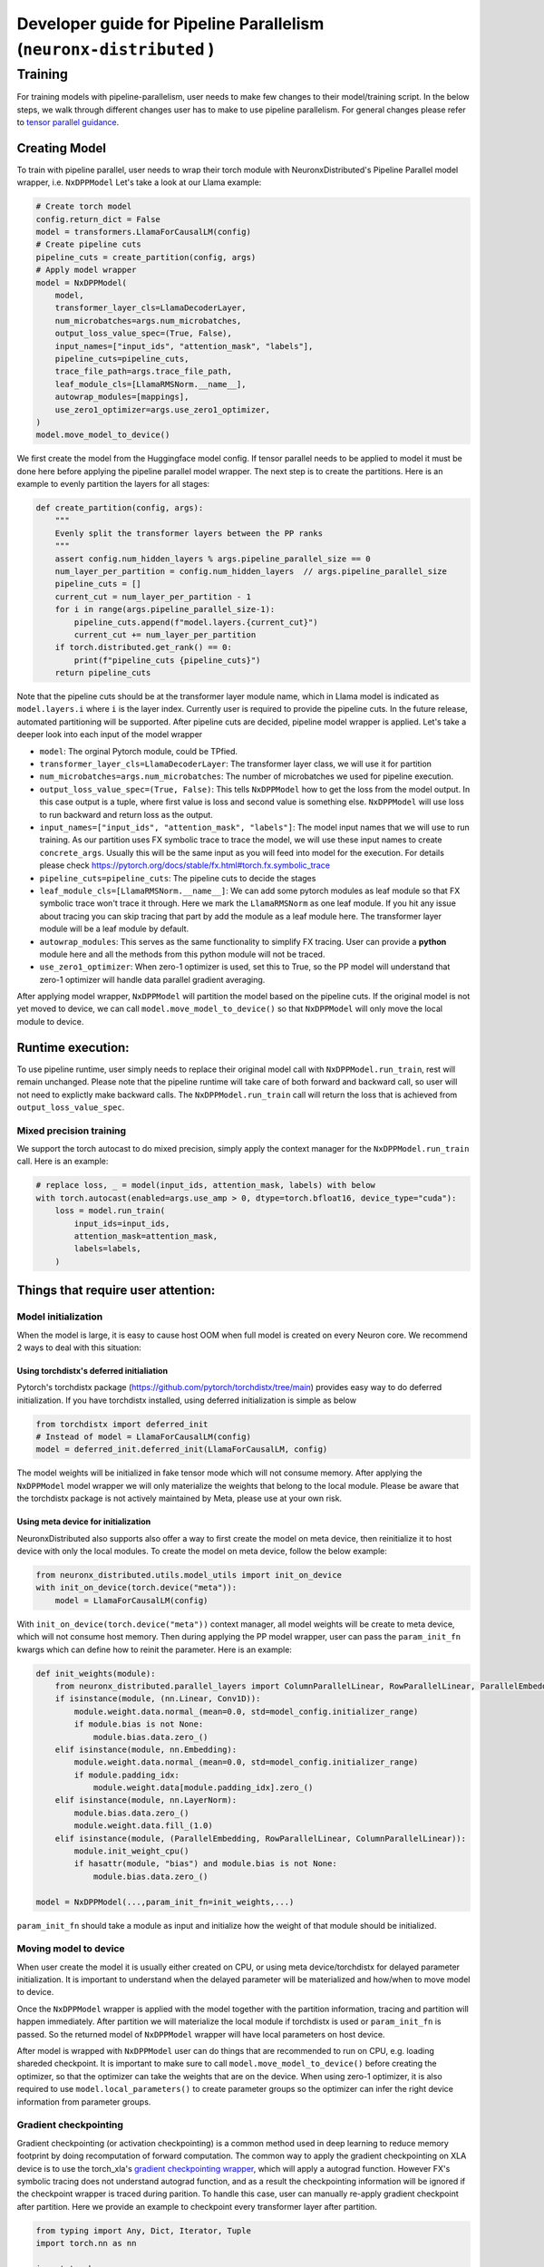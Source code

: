 .. _pp_developer_guide:

Developer guide for Pipeline Parallelism (``neuronx-distributed`` )
=====================================================================

Training
^^^^^^^^

For training models with pipeline-parallelism, user needs to make few
changes to their model/training script. In the below steps, we walk through different 
changes user has to make to use pipeline parallelism.
For general changes please refer to `tensor parallel guidance <https://awsdocs-neuron.readthedocs-hosted.com/en/latest/libraries/neuronx-distributed/tp_developer_guide.html>`__.

Creating Model
'''''''''''''''

To train with pipeline parallel, user needs to wrap their torch module with NeuronxDistributed's Pipeline Parallel model wrapper, i.e. ``NxDPPModel``
Let's take a look at our Llama example:

.. code:: ipython3

    # Create torch model
    config.return_dict = False
    model = transformers.LlamaForCausalLM(config)
    # Create pipeline cuts
    pipeline_cuts = create_partition(config, args)
    # Apply model wrapper
    model = NxDPPModel(
        model,
        transformer_layer_cls=LlamaDecoderLayer,
        num_microbatches=args.num_microbatches,
        output_loss_value_spec=(True, False),
        input_names=["input_ids", "attention_mask", "labels"],
        pipeline_cuts=pipeline_cuts,
        trace_file_path=args.trace_file_path,
        leaf_module_cls=[LlamaRMSNorm.__name__],
        autowrap_modules=[mappings],
        use_zero1_optimizer=args.use_zero1_optimizer,
    )
    model.move_model_to_device()

We first create the model from the Huggingface model config. If tensor parallel needs to be applied to model
it must be done here before applying the pipeline parallel model wrapper. The next step is to create the partitions. Here
is an example to evenly partition the layers for all stages:

.. code:: ipython3

    def create_partition(config, args):
        """
        Evenly split the transformer layers between the PP ranks
        """
        assert config.num_hidden_layers % args.pipeline_parallel_size == 0
        num_layer_per_partition = config.num_hidden_layers  // args.pipeline_parallel_size
        pipeline_cuts = []
        current_cut = num_layer_per_partition - 1
        for i in range(args.pipeline_parallel_size-1):
            pipeline_cuts.append(f"model.layers.{current_cut}")
            current_cut += num_layer_per_partition
        if torch.distributed.get_rank() == 0:
            print(f"pipeline_cuts {pipeline_cuts}")
        return pipeline_cuts

Note that the pipeline cuts should be at the transformer layer module name, which 
in Llama model is indicated as ``model.layers.i`` where ``i`` is the layer index. Currently user is required to provide the pipeline cuts. 
In the future release, automated partitioning will be supported.
After pipeline cuts are decided, pipeline model wrapper is applied. Let's take a deeper look into each input of the model wrapper

- ``model``: The orginal Pytorch module, could be TPfied.
- ``transformer_layer_cls=LlamaDecoderLayer``: The transformer layer class, we will use it for partition
- ``num_microbatches=args.num_microbatches``: The number of microbatches we used for pipeline execution.
- ``output_loss_value_spec=(True, False)``: This tells ``NxDPPModel`` how to get the loss from the model output. In this case output is a tuple, where first value is loss and second value is something else. ``NxDPPModel`` will use loss to run backward and return loss as the output.
- ``input_names=["input_ids", "attention_mask", "labels"]``: The model input names that we will use to run training. As our partition uses FX symbolic trace to trace the model, we will use these input names to create ``concrete_args``. Usually this will be the same input as you will feed into model for the execution. For details please check https://pytorch.org/docs/stable/fx.html#torch.fx.symbolic_trace
- ``pipeline_cuts=pipeline_cuts``: The pipeline cuts to decide the stages
- ``leaf_module_cls=[LlamaRMSNorm.__name__]``: We can add some pytorch modules as leaf module so that FX symbolic trace won't trace it through. Here we mark the ``LlamaRMSNorm`` as one leaf module. If you hit any issue about tracing you can skip tracing that part by add the module as a leaf module here. The transformer layer module will be a leaf module by default.
- ``autowrap_modules``: This serves as the same functionality to simplify FX tracing. User can provide a **python** module here and all the methods from this python module will not be traced.
- ``use_zero1_optimizer``: When zero-1 optimizer is used, set this to True, so the PP model will understand that zero-1 optimizer will handle data parallel gradient averaging.

After applying model wrapper, ``NxDPPModel`` will partition the model based on the pipeline cuts. If the original model is not yet moved to device, we can call
``model.move_model_to_device()`` so that ``NxDPPModel`` will only move the local module to device.

Runtime execution:
'''''''''''''''''

To use pipeline runtime, user simply needs to replace their original model call with ``NxDPPModel.run_train``, rest will remain unchanged. 
Please note that the pipeline runtime will take care of both forward and backward call, so user will not need to explictly make backward calls. 
The ``NxDPPModel.run_train`` call will return the loss that is achieved from ``output_loss_value_spec``.

Mixed precision training
------------------------
We support the torch autocast to do mixed precision, simply apply the context manager for the ``NxDPPModel.run_train`` call.
Here is an example:


.. code:: ipython3

    # replace loss, _ = model(input_ids, attention_mask, labels) with below
    with torch.autocast(enabled=args.use_amp > 0, dtype=torch.bfloat16, device_type="cuda"):
        loss = model.run_train(
            input_ids=input_ids,
            attention_mask=attention_mask,
            labels=labels,
        )


Things that require user attention:
'''''''''''''''''''''''''''''''''''

Model initialization
--------------------

When the model is large, it is easy to cause host OOM when full model is created on every Neuron core. We recommend 2 ways to deal with this situation:

Using torchdistx's deferred initialiation
~~~~~~~~~~~~~~~~~~~~~~~~~~~~~~~~~~~~~~~~~

Pytorch's torchdistx package (https://github.com/pytorch/torchdistx/tree/main) provides easy way to do deferred initialization. If you have torchdistx installed,
using deferred initialization is simple as below

.. code:: ipython3

    from torchdistx import deferred_init
    # Instead of model = LlamaForCausalLM(config)
    model = deferred_init.deferred_init(LlamaForCausalLM, config)

The model weights will be initialized in fake tensor mode which will not consume memory.
After applying the ``NxDPPModel`` model wrapper we will only materialize the weights that belong to the local module. 
Please be aware that the torchdistx package is not actively maintained by Meta, please use at your own risk.

Using meta device for initialization
~~~~~~~~~~~~~~~~~~~~~~~~~~~~~~~~~~~~~~~~~

NeuronxDistributed also supports also offer a way to first create the model on meta device, then reinitialize it to host device with only the local modules.
To create the model on meta device, follow the below example:

.. code:: ipython3

    from neuronx_distributed.utils.model_utils import init_on_device
    with init_on_device(torch.device("meta")):
        model = LlamaForCausalLM(config)

With ``init_on_device(torch.device("meta"))`` context manager, all model weights will be create to meta device, which will not consume host memory.
Then during applying the PP model wrapper, user can pass the ``param_init_fn`` kwargs which can define how to reinit the parameter. Here is an example:

.. code:: ipython3
    
    def init_weights(module):
        from neuronx_distributed.parallel_layers import ColumnParallelLinear, RowParallelLinear, ParallelEmbedding
        if isinstance(module, (nn.Linear, Conv1D)):
            module.weight.data.normal_(mean=0.0, std=model_config.initializer_range)
            if module.bias is not None:
                module.bias.data.zero_()
        elif isinstance(module, nn.Embedding):
            module.weight.data.normal_(mean=0.0, std=model_config.initializer_range)
            if module.padding_idx:
                module.weight.data[module.padding_idx].zero_()
        elif isinstance(module, nn.LayerNorm):
            module.bias.data.zero_()
            module.weight.data.fill_(1.0)
        elif isinstance(module, (ParallelEmbedding, RowParallelLinear, ColumnParallelLinear)):
            module.init_weight_cpu()
            if hasattr(module, "bias") and module.bias is not None:
                module.bias.data.zero_()
    
    model = NxDPPModel(...,param_init_fn=init_weights,...)

``param_init_fn`` should take a module as input and initialize how the weight of that module should be initialized.

Moving model to device
----------------------

When user create the model it is usually either created on CPU, or using meta device/torchdistx for delayed parameter initialization. It is important to understand 
when the delayed parameter will be materialized and how/when to move model to device.

Once the ``NxDPPModel`` wrapper is applied with the model together with the partition information, tracing and partition will happen immediately. After partition
we will materialize the local module if torchdistx is used or ``param_init_fn`` is passed. So the returned model of ``NxDPPModel`` wrapper will have local parameters on host device.

After model is wrapped with ``NxDPPModel`` user can do things that are recommended to run on CPU, e.g. loading shareded checkpoint. It is important to make sure to call ``model.move_model_to_device()``
before creating the optimizer, so that the optimizer can take the weights that are on the device. When using zero-1 optimizer, it is also required to use ``model.local_parameters()`` to create parameter groups so the optimizer can
infer the right device information from parameter groups.

Gradient checkpointing
----------------------

Gradient checkpointing (or activation checkpointing) is a common method used in deep learning to reduce memory footprint by doing 
recomputation of forward computation. The common way to apply the gradient checkpointing on XLA device is to use the torch_xla's 
`gradient checkpointing wrapper <https://github.com/pytorch/xla/blob/master/torch_xla/utils/checkpoint.py#L129>`__, which will apply a autograd function.
However FX's symbolic tracing does not understand autograd function, and as a result the checkpointing information will be ignored if the checkpoint wrapper
is traced during parition.
To handle this case, user can manually re-apply gradient checkpoint after partition. Here we provide an example to checkpoint every transformer layer
after partition.

.. code:: ipython3

    from typing import Any, Dict, Iterator, Tuple
    import torch.nn as nn

    import torch
    from torch_xla.utils.checkpoint import checkpoint as torch_checkpoint
    from neuronx_distributed.parallel_layers.parallel_state import rmsg
    from neuronx_distributed.utils.logger import get_logger
    from torch.distributed.utils import _replace_by_prefix

    logger = get_logger()

    _CHECKPOINT_WRAPPED_MODULE = "mod"
    _CHECKPOINT_PREFIX = _CHECKPOINT_WRAPPED_MODULE + "."

    class CheckPointWrapper(torch.nn.Module):
        def __init__(self, mod) -> None:
            super().__init__()
            self.mod = mod
            # state_dict post hook to remove prefix to allow loading into a
            # non-checkpoint wrapped module.
            self._register_state_dict_hook(self._post_state_dict_hook)
            # load_state_dict pre-hook to allow loading back into
            # checkpoint-wrapped module.
            self._register_load_state_dict_pre_hook(
                self._pre_load_state_dict_hook, with_module=True
            )


        def forward(self, *args, **kwargs):
            ordered_args = list(args)
            for value in kwargs.values():
                ordered_args += [value]

            # Note: checkpoint cannot accept kwargs
            return torch_checkpoint(self.mod, *ordered_args, use_reentrant=True)
        
        def named_parameters(
            self,
            *args,
            **kwargs,
        ) -> Iterator[Tuple[str, torch.nn.Parameter]]:
            """
            Overrides :meth:`named_parameters()` to intercept parameter names and
            remove all occurrences of ``_CHECKPOINT_PREFIX``.
            """
            for param_name, param in super().named_parameters(*args, **kwargs):
                updated_name = param_name.replace(_CHECKPOINT_PREFIX, "")
                yield updated_name, param
        
        def named_modules(self,*args,**kwargs):
            for module_name, module in super().named_modules(*args, **kwargs):
                updated_name = module_name.replace(_CHECKPOINT_PREFIX, "")
                yield updated_name, module

        @staticmethod
        def _post_state_dict_hook(
            module: nn.Module,
            state_dict: Dict[str, Any],
            prefix: str,
            *args: Any,
        ) -> Dict[str, Any]:
            """
            _post_state_dict_hook() is called after the state_dict() of this
            FSDP module is executed. For ``checkpoint_wrapper``, it will strip
            checkpoint-wrapped module prefix so that this module can be loaded into
            non-checkpointed modules. It would still be able to be loaded into
            checkpoint-wrapped modules as this class adds the prefix back before
            loading the state_dict.
            """
            _replace_by_prefix(state_dict, f"{prefix}{_CHECKPOINT_PREFIX}", prefix)
            return state_dict
        
        @staticmethod
        def _pre_load_state_dict_hook(
            module: nn.Module,
            state_dict: Dict[str, Any],
            prefix: str,
            *args: Any,
        ) -> None:
            """
            ``_pre_state_dict_hook` is called before ``self._load_from_state_dict()``
            is called. For ``checkpoint_wrapper``, it will add back the module
            prefix so that non-checkpointed modules can be loaded into
            checkpoint_wrapper modules properly.
            """
            _replace_by_prefix(state_dict, prefix, prefix + f"{_CHECKPOINT_PREFIX}")

    def apply_checkpoint(dist_model, layers_to_checkpoint=None):
        checkpoint_wrapper_added = False
        if layers_to_checkpoint is not None and len(layers_to_checkpoint) == 0:
            raise RuntimeError(
                rmsg(f"invalid input layers_to_checkpoint {layers_to_checkpoint}, can't be empty")
            )
        for name, module in dist_model.local_module.named_children():
            # checkpoint layers that are provided in input
            # if layers not provide in input, then checkpoint if it is transformer layer
            if (layers_to_checkpoint and name in layers_to_checkpoint) or (
                not layers_to_checkpoint and type(module) == dist_model.transformer_layer_cls
            ):
                # add_module replaces old module with our own custom module.
                # https://pytorch.org/docs/stable/_modules/torch/nn/modules/module.html#Module.add_module
                dist_model.local_module.add_module(name, CheckPointWrapper(module))
                checkpoint_wrapper_added = True
        if layers_to_checkpoint is not None and not checkpoint_wrapper_added:
            logger.warning(
                rmsg(f"layers_to_checkpoint {layers_to_checkpoint} do not exist in the graph")
            )
        elif layers_to_checkpoint is None and not checkpoint_wrapper_added:
            logger.warning(
                rmsg(
                    f"During applying activation checkpointing, transformer_layer_cls {dist_model.transformer_layer_cls.__name__} can not be found in stage {dist_model.pipeline_parallel_rank}, skipping..."
                )
            )

    model = NxDPPModel(...)
    # Will checkpoint every transformer layer
    apply_checkpoint(model)

``apply_checkpoint`` function will try to apply gradient checkpointing to every transformer layer. Please note we have plan to add this functionality into ``NxDPPModel`` in the future releases.


Model tracing
-------------
It is important to understand that the model cannot be partitioned without tracing.
The model tracing is currently done with FX's symbolic trace. There are `certain limitations for FX's symbolic trace <https://pytorch.org/docs/stable/fx.html#limitations-of-symbolic-tracing>`__. So in order to avoid any tracing issue, 
we would like to trace as less operations as possible, which means that we only want to trace the structure of the model, and cut the pipeline stages on the transformer layers, we do not care how exactly the computations are in the model.
By default, we will mark all transformer layers as leaf nodes, so that the tracer will not trace inside these layers. If you have some module that might cause tracing problem, you can try to mark them as leaf nodes as well. Our previous example 
also marks the `LlamaRMSNorm` as leaf module for Llama model.

Special treatment for Huggingface models
~~~~~~~~~~~~~~~~~~~~~~~~~~~~~~~~~~~~~~~~
Huggingface offers FX support for many of its models. We will detect if user is using a Huggingface model (by checking if the model class is `transformers.PreTrainedModel`), and if so we will use the Huggingface's FX tracer to do the symbolic trace.
The Huggingface's tracer has implementation of many functionalities to help tracing, for details please refer to `here <https://github.com/huggingface/transformers/blob/main/src/transformers/utils/fx.py>`__.
However, please be aware that Huggingface's tracer will check if the model class name belongs to one of the Huggingface models. So if you create your model class based on some Huggingface model class, it is important to maintain the same class name. Below is an example:

.. code:: ipython3

    from transformers.models.llama.modeling_llama import LlamaForCausalLM as LlamaForCausalLMHF

    # Keep the same class name as original one
    class LlamaForCausalLM(LlamaForCausalLMHF):
        ...
